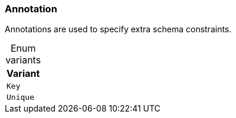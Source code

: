 [#_enum_Annotation]
=== Annotation

Annotations are used to specify extra schema constraints.

[caption=""]
.Enum variants
// tag::enum_constants[]
[cols="~"]
[options="header"]
|===
|Variant
a| `Key`
a| `Unique`
|===
// end::enum_constants[]

